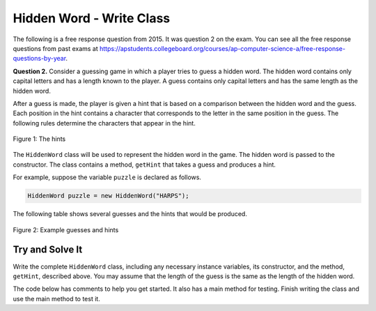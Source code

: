 .. qnum::
   :prefix:  16-9-
   :start: 1

Hidden Word - Write Class
===============================

.. index::
    single: Hidden Word
    single: free response

The following is a free response question from 2015.  It was question 2 on the exam.  You can see all the free response questions from past exams at https://apstudents.collegeboard.org/courses/ap-computer-science-a/free-response-questions-by-year.

**Question 2.** Consider a guessing game in which a player tries to guess a hidden word. The hidden word contains only capital
letters and has a length known to the player. A guess contains only capital letters and has the same length as the
hidden word.

After a guess is made, the player is given a hint that is based on a comparison between the hidden word and the guess. Each position in the hint contains a character that corresponds to the letter in the same position in the guess. The following rules determine the characters that appear in the hint.

.. figure:: Figures/HiddenWordHints.png
    :width: 600px
    :align: center
    :figclass: align-center

    Figure 1: The hints

The ``HiddenWord`` class will be used to represent the hidden word in the game.  The hidden word is passed to the constructor.  The class contains a method, ``getHint`` that takes a guess and produces a hint.

For example, suppose the variable ``puzzle`` is declared as follows.

.. code-block:: java

    HiddenWord puzzle = new HiddenWord("HARPS");

The following table shows several guesses and the hints that would be produced.

.. figure:: Figures/HiddenWordExamples.png
    :width: 600px
    :align: center
    :figclass: align-center

    Figure 2: Example guesses and hints

Try and Solve It
----------------

Write the complete ``HiddenWord`` class, including any necessary instance variables, its constructor, and the method,
``getHint``, described above. You may assume that the length of the guess is the same as the length of
the hidden word.

The code below has comments to help you get started.  It also has a main method for testing.  Finish writing the class and use the main method to test it.

.. activecode:: HiddenWordClass
   :language: java
   :autograde: unittest

   // Declare the public HiddenWord class below

   {

       /** Declare any fields (instance variables) **/

       /** Declare a constructor */

       /** Write the getHint method */

       /** This is a main method for testing the class */
       public static void main(String[] args)
       {
           HiddenWord puzzle = new HiddenWord("HARPS");
           System.out.println(puzzle.getHint("AAAAA") + " it should print +A+++");
           System.out.println(puzzle.getHint("HELLO") + " it should print H****");
           System.out.println(puzzle.getHint("HEART") + " it should print H*++*");
           System.out.println(puzzle.getHint("HARMS") + " it should print HAR*S");
           System.out.println(puzzle.getHint("HARPS") + " it should print HARPS");

       } // end of main

   } // end of class
   ====
   import static org.junit.Assert.*;

   import org.junit.*;

   import java.io.*;

   // import java.util.Arrays;
   // import java.util.ArrayList;

   public class RunestoneTests extends CodeTestHelper
   {
       public RunestoneTests()
       {
           super("HiddenWord");
           // CodeTestHelper.sort = true;
       }

       @Test
       public void testMain1()
       {
           boolean passed = false;

           String expect =
                   "+A+++ it should print +A+++\n"
                       + "H**** it should print H****\n"
                       + "H*++* it should print H*++*\n"
                       + "HAR*S it should print HAR*S\n"
                       + "HARPS it should print HARPS";

           String output = getMethodOutput("main");

           passed = getResults(expect, output, "Checking for expected output from main");
           assertTrue(passed);
       }

       @Test
       public void testMain2()
       {
           boolean passed = false;

           String word = "CSAWESOME";
           String hint = "CSCSCSZZZ";

           HiddenWord puzzle = new HiddenWord(word);

           String output = puzzle.getHint(hint);
           String expect = "CS+++S***";

           passed =
                   getResults(
                           expect,
                           output,
                           "Checking for expected output \"" + word + "\" with hint \"" + hint + "\"");
           assertTrue(passed);
       }

       @Test
       public void testMain3()
       {
           boolean passed = false;

           String word = "CSAWESOME";
           String hint = "EZZZZSOME";

           HiddenWord puzzle = new HiddenWord(word);

           String output = puzzle.getHint(hint);
           String expect = "+****SOME";

           passed =
                   getResults(
                           expect,
                           output,
                           "Checking for expected output \"" + word + "\" with hint \"" + hint + "\"");
           assertTrue(passed);
       }
   }


